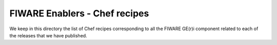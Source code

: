 FIWARE Enablers - Chef recipes
******************************

We keep in this directory the list of Chef recipes corresponding to all the FIWARE GE(r)i component related to each of
the releases that we have published.
